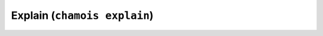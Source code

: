 Explain (``chamois explain``)
=============================

.. argparse::
    :module: chamois.cli
    :func: build_parser
    :prog: chamois
    :path: explain